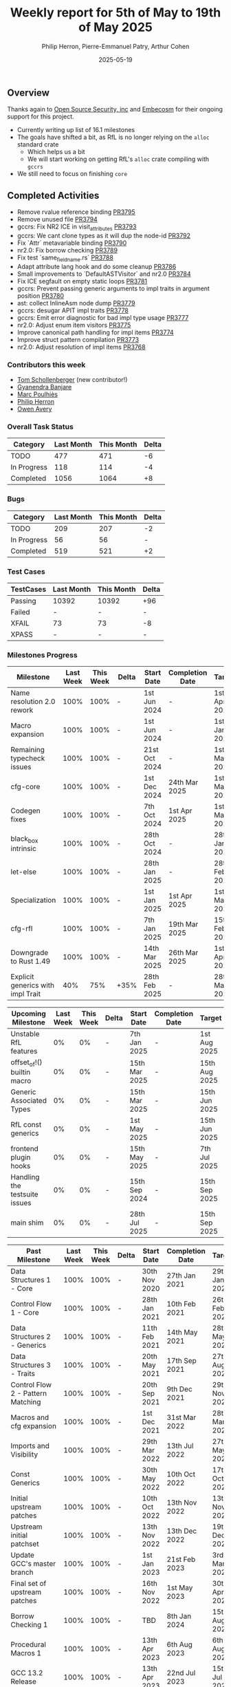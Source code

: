 #+title:  Weekly report for 5th of May to 19th of May 2025
#+author: Philip Herron, Pierre-Emmanuel Patry, Arthur Cohen
#+date:   2025-05-19

** Overview

Thanks again to [[https://opensrcsec.com/][Open Source Security, inc]] and [[https://www.embecosm.com/][Embecosm]] for their ongoing support for this project.

- Currently writing up list of 16.1 milestones
- The goals have shifted a bit, as RfL is no longer relying on the ~alloc~ standard crate
  - Which helps us a bit
  - We will start working on getting RfL's ~alloc~ crate compiling with ~gccrs~
- We still need to focus on finishing ~core~

** Completed Activities

- Remove rvalue reference binding                                              [[https://github.com/rust-gcc/gccrs/pull/3795][PR3795]]
- Remove unused file                                                           [[https://github.com/rust-gcc/gccrs/pull/3794][PR3794]]
- gccrs: Fix NR2 ICE in visit_attributes                                       [[https://github.com/rust-gcc/gccrs/pull/3793][PR3793]]
- gccrs: We cant clone types as it will dup the node-id                        [[https://github.com/rust-gcc/gccrs/pull/3792][PR3792]]
- Fix `Attr` metavariable binding                                              [[https://github.com/rust-gcc/gccrs/pull/3790][PR3790]]
- nr2.0: Fix borrow checking                                                   [[https://github.com/rust-gcc/gccrs/pull/3789][PR3789]]
- Fix test `same_field_name.rs`                                                [[https://github.com/rust-gcc/gccrs/pull/3788][PR3788]]
- Adapt attribute lang hook and do some cleanup                                [[https://github.com/rust-gcc/gccrs/pull/3786][PR3786]]
- Small improvements to `DefaultASTVisitor` and nr2.0                          [[https://github.com/rust-gcc/gccrs/pull/3784][PR3784]]
- Fix ICE segfault on empty static loops                                       [[https://github.com/rust-gcc/gccrs/pull/3781][PR3781]]
- gccrs: Prevent passing generic arguments to impl traits in argument position [[https://github.com/rust-gcc/gccrs/pull/3780][PR3780]]
- ast: collect InlineAsm node dump                                             [[https://github.com/rust-gcc/gccrs/pull/3779][PR3779]]
- gccrs: desugar APIT impl traits                                              [[https://github.com/rust-gcc/gccrs/pull/3778][PR3778]]
- gccrs: Emit error diagnostic for bad impl type usage                         [[https://github.com/rust-gcc/gccrs/pull/3777][PR3777]]
- nr2.0: Adjust enum item visitors                                             [[https://github.com/rust-gcc/gccrs/pull/3775][PR3775]]
- Improve canonical path handling for impl items                               [[https://github.com/rust-gcc/gccrs/pull/3774][PR3774]]
- Improve struct pattern compilation                                           [[https://github.com/rust-gcc/gccrs/pull/3773][PR3773]]
- nr2.0: Adjust resolution of impl items                                       [[https://github.com/rust-gcc/gccrs/pull/3768][PR3768]]

*** Contributors this week

- [[https://github.com/tommyscholly][Tom Schollenberger]] (new contributor!)
- [[https://github.com/0xn4utilus][Gyanendra Banjare]]
- [[https://github.com/dkm][Marc Poulhiès]]
- [[https://github.com/philberty][Philip Herron]]
- [[https://github.com/powerboat9][Owen Avery]]

*** Overall Task Status

| Category    | Last Month | This Month | Delta |
|-------------+------------+------------+-------|
| TODO        |        477 |        471 |    -6 |
| In Progress |        118 |        114 |    -4 |
| Completed   |       1056 |       1064 |    +8 |

*** Bugs

| Category    | Last Month | This Month | Delta |
|-------------+------------+------------+-------|
| TODO        |        209 |        207 |    -2 |
| In Progress |         56 |         56 |     - |
| Completed   |        519 |        521 |    +2 |

*** Test Cases

| TestCases | Last Month | This Month | Delta |
|-----------+------------+------------+-------|
| Passing   | 10392      | 10392      |   +96 |
| Failed    | -          | -          |     - |
| XFAIL     | 73         | 73         |    -8 |
| XPASS     | -          | -          |     - |

*** Milestones Progress

| Milestone                         |  Last Week |  This Week | Delta | Start Date    | Completion Date | Target        | Target GCC |
|-----------------------------------|------------|------------|-------|---------------|-----------------|---------------|------------|
| Name resolution 2.0 rework        |       100% |       100% |     - |  1st Jun 2024 |               - |  1st Apr 2025 |   GCC 15.1 |
| Macro expansion                   |       100% |       100% |     - |  1st Jun 2024 |               - |  1st Jan 2025 |   GCC 15.1 |
| Remaining typecheck issues        |       100% |       100% |     - | 21st Oct 2024 |               - |  1st Mar 2025 |   GCC 15.1 |
| cfg-core                          |       100% |       100% |     - |  1st Dec 2024 |   24th Mar 2025 |  1st Mar 2025 |   GCC 15.1 |
| Codegen fixes                     |       100% |       100% |     - |  7th Oct 2024 |    1st Apr 2025 |  1st Mar 2025 |   GCC 15.1 |
| black_box intrinsic               |       100% |       100% |     - | 28th Oct 2024 |               - | 28th Jan 2025 |   GCC 15.1 |
| let-else                          |       100% |       100% |     - | 28th Jan 2025 |               - | 28th Feb 2025 |   GCC 15.1 |
| Specialization                    |       100% |       100% |     - |  1st Jan 2025 |    1st Apr 2025 |  1st Mar 2025 |   GCC 15.1 |
| cfg-rfl                           |       100% |       100% |     - |  7th Jan 2025 |   19th Mar 2025 | 15th Feb 2025 |   GCC 15.1 |
| Downgrade to Rust 1.49            |       100% |       100% |     - | 14th Mar 2025 |   26th Mar 2025 |  1st Apr 2025 |   GCC 15.1 |
| Explicit generics with impl Trait |        40% |        75% |  +35% | 28th Feb 2025 |               - | 28th Mar 2025 |   GCC 15.1 |
 
| Upcoming Milestone                |  Last Week |  This Week | Delta | Start Date    | Completion Date | Target        | Target GCC |
|-----------------------------------|------------|------------|-------|---------------|-----------------|---------------|------------|
| Unstable RfL features             |         0% |         0% |     - |  7th Jan 2025 |               - |  1st Aug 2025 |   GCC 16.1 |
| offset_of!() builtin macro        |         0% |         0% |     - | 15th Mar 2025 |               - | 15th Aug 2025 |   GCC 16.1 |
| Generic Associated Types          |         0% |         0% |     - | 15th Mar 2025 |               - | 15th Jun 2025 |   GCC 16.1 |
| RfL const generics                |         0% |         0% |     - |  1st May 2025 |               - | 15th Jun 2025 |   GCC 16.1 |
| frontend plugin hooks             |         0% |         0% |     - | 15th May 2025 |               - |  7th Jul 2025 |   GCC 16.1 |
| Handling the testsuite issues     |         0% |         0% |     - | 15th Sep 2024 |               - | 15th Sep 2025 |   GCC 16.1 |
| main shim                         |         0% |         0% |     - | 28th Jul 2025 |               - | 15th Sep 2025 |   GCC 16.1 |

| Past Milestone                    |  Last Week |  This Week | Delta | Start Date    | Completion Date | Target        | Target GCC |
|-----------------------------------+------------+------------+-------+---------------+-----------------+---------------|------------|
| Data Structures 1 - Core          |       100% |       100% |     - | 30th Nov 2020 |   27th Jan 2021 | 29th Jan 2021 |   GCC 14.1 |
| Control Flow 1 - Core             |       100% |       100% |     - | 28th Jan 2021 |   10th Feb 2021 | 26th Feb 2021 |   GCC 14.1 |
| Data Structures 2 - Generics      |       100% |       100% |     - | 11th Feb 2021 |   14th May 2021 | 28th May 2021 |   GCC 14.1 |
| Data Structures 3 - Traits        |       100% |       100% |     - | 20th May 2021 |   17th Sep 2021 | 27th Aug 2021 |   GCC 14.1 |
| Control Flow 2 - Pattern Matching |       100% |       100% |     - | 20th Sep 2021 |    9th Dec 2021 | 29th Nov 2021 |   GCC 14.1 |
| Macros and cfg expansion          |       100% |       100% |     - |  1st Dec 2021 |   31st Mar 2022 | 28th Mar 2022 |   GCC 14.1 |
| Imports and Visibility            |       100% |       100% |     - | 29th Mar 2022 |   13th Jul 2022 | 27th May 2022 |   GCC 14.1 |
| Const Generics                    |       100% |       100% |     - | 30th May 2022 |   10th Oct 2022 | 17th Oct 2022 |   GCC 14.1 |
| Initial upstream patches          |       100% |       100% |     - | 10th Oct 2022 |   13th Nov 2022 | 13th Nov 2022 |   GCC 14.1 |
| Upstream initial patchset         |       100% |       100% |     - | 13th Nov 2022 |   13th Dec 2022 | 19th Dec 2022 |   GCC 14.1 |
| Update GCC's master branch        |       100% |       100% |     - |  1st Jan 2023 |   21st Feb 2023 |  3rd Mar 2023 |   GCC 14.1 |
| Final set of upstream patches     |       100% |       100% |     - | 16th Nov 2022 |    1st May 2023 | 30th Apr 2023 |   GCC 14.1 |
| Borrow Checking 1                 |       100% |       100% |     - |           TBD |    8th Jan 2024 | 15th Aug 2023 |   GCC 14.1 |
| Procedural Macros 1               |       100% |       100% |     - | 13th Apr 2023 |    6th Aug 2023 |  6th Aug 2023 |   GCC 14.1 |
| GCC 13.2 Release                  |       100% |       100% |     - | 13th Apr 2023 |   22nd Jul 2023 | 15th Jul 2023 |   GCC 14.1 |
| GCC 14 Stage 3                    |       100% |       100% |     - |  1st Sep 2023 |   20th Sep 2023 |  1st Nov 2023 |   GCC 14.1 |
| GCC 14.1 Release                  |       100% |       100% |     - |  2nd Jan 2024 |    2nd Jun 2024 | 15th Apr 2024 |   GCC 14.1 |
| format_args!() support            |       100% |       100% |     - | 15th Feb 2024 |               - |  1st Apr 2024 |   GCC 14.1 |
| GCC 14.2                          |       100% |       100% |     - |  7th Jun 2024 |   15th Jun 2024 | 15th Jun 2024 |   GCC 14.2 |
| GCC 15.1                          |       100% |       100% |     - | 21st Jun 2024 |   31st Jun 2024 |  1st Jul 2024 |   GCC 15.1 |
| Unhandled attributes              |       100% |       100% |     - |  1st Jul 2024 |   15th Aug 2024 | 15th Aug 2024 |   GCC 15.1 |
| Inline assembly                   |       100% |       100% |     - |  1st Jun 2024 |   26th Aug 2024 | 15th Sep 2024 |   GCC 15.1 |
| Rustc Testsuite Adaptor           |       100% |       100% |     - |  1st Jun 2024 |   26th Aug 2024 | 15th Sep 2024 |   GCC 15.1 |
| Borrow checker improvements       |       100% |       100% |     - |  1st Jun 2024 |   26th Aug 2024 | 15th Sep 2024 |   GCC 15.1 |
| Deref and DerefMut improvements   |       100% |       100% |     - | 28th Sep 2024 |   25th Oct 2024 | 28th Dec 2024 |   GCC 15.1 |
| Indexing fixes                    |       100% |       100% |     - | 21st Jul 2024 |   25th Dec 2024 | 15th Nov 2024 |   GCC 15.1 |
| Iterator fixes                    |       100% |       100% |     - | 21st Jul 2024 |   25th Dec 2024 | 15th Nov 2024 |   GCC 15.1 |
| Auto traits improvements          |       100% |       100% |     - | 15th Sep 2024 |   20th Jan 2025 | 21st Dec 2024 |   GCC 15.1 |
| Lang items                        |       100% |       100% |     - |  1st Jul 2024 |   10th Jan 2025 | 21st Nov 2024 |   GCC 15.1 |
| alloc parser issues               |       100% |       100% |     - |  7th Jan 2025 |   31st Jun 2024 | 28th Jan 2025 |   GCC 15.1 |
| std parser issues                 |       100% |       100% |     - |  7th Jan 2025 |   31st Jun 2024 | 28th Jan 2025 |   GCC 16.1 |
| Question mark operator            |       100% |       100% |     - | 15th Dec 2024 |   21st Feb 2025 | 21st Feb 2025 |   GCC 15.1 |

*** Risks

** Planned Activities

- Write a 15.1 release retrospective blogpost
- Spend some time preparing milestones and times for 16.1
- Continue fixing remaining failing test for name resolution 2.0
- Finish built-in derive work

** Detailed changelog

